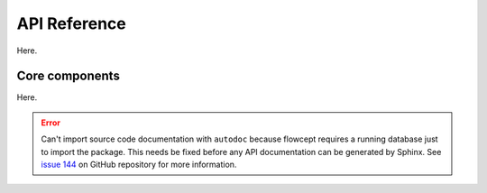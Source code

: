 API Reference
=============

Here.

Core components
---------------

Here.

.. error::

   Can't import source code documentation with ``autodoc`` because flowcept requires a running database just to import the package. This needs be fixed before any API documentation can be generated by Sphinx. See `issue 144 <https://github.com/ORNL/flowcept/issues/144>`_ on GitHub repository for more information.

